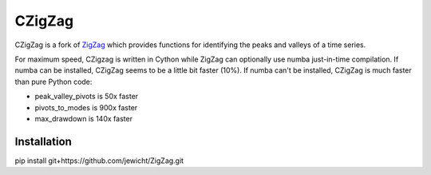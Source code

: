 CZigZag
=======

CZigZag is a fork of `ZigZag <https://github.com/jbn/ZigZag>`_ which provides functions
for identifying the peaks and valleys of a time series.

For maximum speed, CZigzag is written in Cython while ZigZag can optionally use numba just-in-time compilation. If numba can be installed, CZigZag seems to be a little bit faster (10%). If numba can't be installed, CZigZag is much faster than pure Python code:

- peak_valley_pivots is 50x faster
- pivots_to_modes is 900x faster
- max_drawdown is 140x faster

Installation
------------

pip install git+https://github.com/jewicht/ZigZag.git
